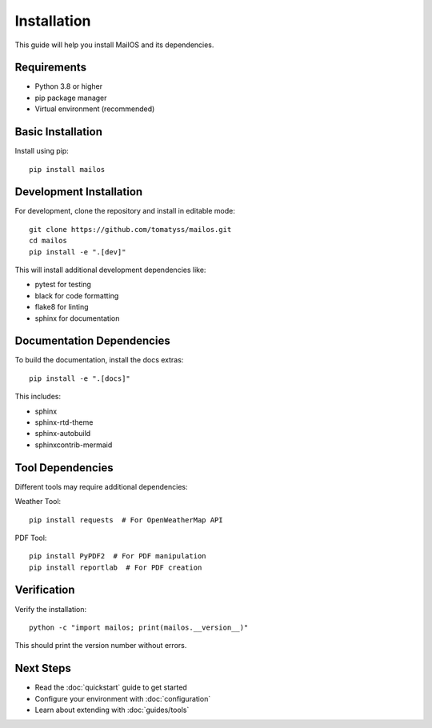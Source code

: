 Installation
============

This guide will help you install MailOS and its dependencies.

Requirements
-----------

* Python 3.8 or higher
* pip package manager
* Virtual environment (recommended)

Basic Installation
----------------

Install using pip::

    pip install mailos

Development Installation
---------------------

For development, clone the repository and install in editable mode::

    git clone https://github.com/tomatyss/mailos.git
    cd mailos
    pip install -e ".[dev]"

This will install additional development dependencies like:

* pytest for testing
* black for code formatting
* flake8 for linting
* sphinx for documentation

Documentation Dependencies
-----------------------

To build the documentation, install the docs extras::

    pip install -e ".[docs]"

This includes:

* sphinx
* sphinx-rtd-theme
* sphinx-autobuild
* sphinxcontrib-mermaid

Tool Dependencies
--------------

Different tools may require additional dependencies:

Weather Tool::

    pip install requests  # For OpenWeatherMap API

PDF Tool::

    pip install PyPDF2  # For PDF manipulation
    pip install reportlab  # For PDF creation

Verification
----------

Verify the installation::

    python -c "import mailos; print(mailos.__version__)"

This should print the version number without errors.

Next Steps
---------

* Read the :doc:`quickstart` guide to get started
* Configure your environment with :doc:`configuration`
* Learn about extending with :doc:`guides/tools`
